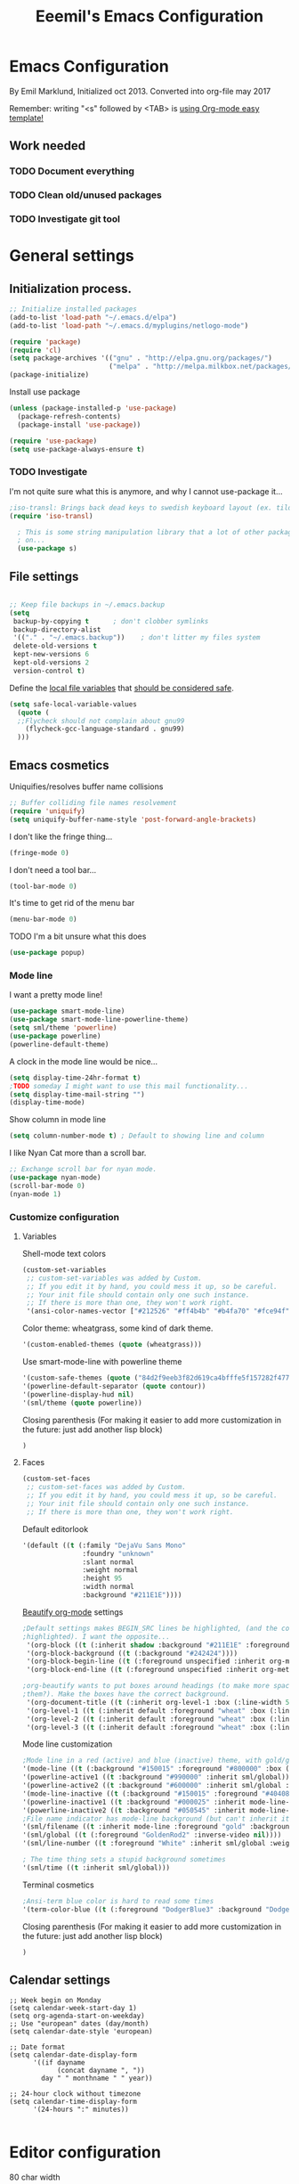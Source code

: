 #+TITLE: Eeemil's Emacs Configuration
* Emacs Configuration
  By Emil Marklund, Initialized oct 2013.
  Converted into org-file may 2017

  Remember: writing "<s" followed by <TAB> is [[http://orgmode.org/manual/Easy-Templates.html][using Org-mode easy template!]]

** Work needed

*** TODO Document everything

*** TODO Clean old/unused packages

*** TODO Investigate git tool

* General settings
** Initialization process.

#+BEGIN_SRC emacs-lisp
  ;; Initialize installed packages
  (add-to-list 'load-path "~/.emacs.d/elpa")
  (add-to-list 'load-path "~/.emacs.d/myplugins/netlogo-mode")
  
  (require 'package)
  (require 'cl)
  (setq package-archives '(("gnu" . "http://elpa.gnu.org/packages/")
                           ("melpa" . "http://melpa.milkbox.net/packages/")))
  (package-initialize)
  
#+END_SRC

Install use package
#+BEGIN_SRC emacs-lisp
(unless (package-installed-p 'use-package)
  (package-refresh-contents)
  (package-install 'use-package))

(require 'use-package)
(setq use-package-always-ensure t)
#+END_SRC

*** TODO Investigate
    I'm not quite sure what this is anymore, and why I cannot use-package it...
#+BEGIN_SRC emacs-lisp
;iso-transl: Brings back dead keys to swedish keyboard layout (ex. tilde)
(require 'iso-transl) 

  ; This is some string manipulation library that a lot of other packages depend
  ; on...
  (use-package s)
#+END_SRC

** File settings

#+BEGIN_SRC emacs-lisp

;; Keep file backups in ~/.emacs.backup
(setq
 backup-by-copying t      ; don't clobber symlinks
 backup-directory-alist
 '(("." . "~/.emacs.backup"))    ; don't litter my files system
 delete-old-versions t
 kept-new-versions 6
 kept-old-versions 2
 version-control t)

#+END_SRC

Define the [[https://www.gnu.org/software/emacs/manual/html_node/emacs/Specifying-File-Variables.html#Specifying-File-Variables][local file variables]] that [[https://www.gnu.org/software/emacs/manual/html_node/emacs/Safe-File-Variables.html][should be considered safe]].

#+BEGIN_SRC emacs-lisp
(setq safe-local-variable-values 
  (quote (
  ;;Flycheck should not complain about gnu99
    (flycheck-gcc-language-standard . gnu99)
  )))
#+END_SRC

** Emacs cosmetics

Uniquifies/resolves buffer name collisions 

#+BEGIN_SRC emacs-lisp
;; Buffer colliding file names resolvement
(require 'uniquify)
(setq uniquify-buffer-name-style 'post-forward-angle-brackets)
#+END_SRC

I don't like the fringe thing...
#+BEGIN_SRC emacs-lisp
(fringe-mode 0)
#+END_SRC

I don't need a tool bar...
#+BEGIN_SRC emacs-lisp
(tool-bar-mode 0)
#+END_SRC

It's time to get rid of the menu bar
#+BEGIN_SRC emacs-lisp
(menu-bar-mode 0)
#+END_SRC

TODO I'm a bit unsure what this does
#+BEGIN_SRC emacs-lisp
(use-package popup)
#+END_SRC

*** Mode line

I want a pretty mode line!
[[./images/powerline.png]]
#+BEGIN_SRC emacs-lisp
(use-package smart-mode-line)
(use-package smart-mode-line-powerline-theme)
(setq sml/theme 'powerline)
(use-package powerline)
(powerline-default-theme)
#+END_SRC

A clock in the mode line would be nice...
#+BEGIN_SRC emacs-lisp
(setq display-time-24hr-format t)
;TODO someday I might want to use this mail functionality...
(setq display-time-mail-string "")
(display-time-mode)
#+END_SRC

Show column in mode line
#+BEGIN_SRC emacs-lisp
(setq column-number-mode t) ; Default to showing line and column
#+END_SRC

I like Nyan Cat more than a scroll bar.

#+BEGIN_SRC emacs-lisp
;; Exchange scroll bar for nyan mode.
(use-package nyan-mode)
(scroll-bar-mode 0)
(nyan-mode 1)
#+END_SRC
*** Customize configuration

**** Variables
Shell-mode text colors
#+BEGIN_SRC emacs-lisp
(custom-set-variables
 ;; custom-set-variables was added by Custom.
 ;; If you edit it by hand, you could mess it up, so be careful.
 ;; Your init file should contain only one such instance.
 ;; If there is more than one, they won't work right.
 '(ansi-color-names-vector ["#212526" "#ff4b4b" "#b4fa70" "#fce94f" "#729fcf" "#ad7fa8" "#8cc4ff" "#eeeeec"])
#+END_SRC

Color theme: wheatgrass, some kind of dark theme.

#+BEGIN_SRC emacs-lisp
 '(custom-enabled-themes (quote (wheatgrass)))
#+END_SRC

Use smart-mode-line with powerline theme

#+BEGIN_SRC emacs-lisp
 '(custom-safe-themes (quote ("84d2f9eeb3f82d619ca4bfffe5f157282f4779732f48a5ac1484d94d5ff5b279" default)))
 '(powerline-default-separator (quote contour))
 '(powerline-display-hud nil)
 '(sml/theme (quote powerline))
#+END_SRC
Closing parenthesis (For making it easier to add more customization in the
future: just add another lisp block)
#+BEGIN_SRC emacs-lisp
)
#+END_SRC

**** Faces
#+BEGIN_SRC emacs-lisp
(custom-set-faces
 ;; custom-set-faces was added by Custom.
 ;; If you edit it by hand, you could mess it up, so be careful.
 ;; Your init file should contain only one such instance.
 ;; If there is more than one, they won't work right.
#+END_SRC

Default editorlook
#+BEGIN_SRC emacs-lisp
 '(default ((t (:family "DejaVu Sans Mono" 
                :foundry "unknown" 
                :slant normal 
                :weight normal 
                :height 95 
                :width normal
                :background "#211E1E"))))
#+END_SRC
[[https://github.com/jonnay/org-beautify-theme][Beautify org-mode]] settings
#+NAME: org-beautify
#+BEGIN_SRC emacs-lisp
  ;Default settings makes BEGIN_SRC lines be highlighted, (and the code block not
  ;highlighted). I want the opposite...
   '(org-block ((t (:inherit shadow :background "#211E1E" :foreground "wheat" :box nil))))
   '(org-block-background ((t (:background "#242424"))))
   '(org-block-begin-line ((t (:foreground unspecified :inherit org-meta-line :background "#211E1E"))) t)
   '(org-block-end-line ((t (:foreground unspecified :inherit org-meta-line :background "#211E1E"))) t)
  
  ;org-beautify wants to put boxes around headings (to make more space around
  ;them?). Make the boxes have the correct background.
   '(org-document-title ((t (:inherit org-level-1 :box (:line-width 5 :color "#211E1E") :underline nil :height 2.0))))
   '(org-level-1 ((t (:inherit default :foreground "wheat" :box (:line-width 5 :color "#211E1E") :slant normal :weight normal :height 1.5 :width normal :foundry "microsoft" :family "Verdana"))))
   '(org-level-2 ((t (:inherit default :foreground "wheat" :box (:line-width 5 :color "#211E1E") :slant normal :weight normal :height 1.25 :width normal :foundry "microsoft" :family "Verdana"))))
   '(org-level-3 ((t (:inherit default :foreground "wheat" :box (:line-width 5 :color "#211E1E")))))
  
#+END_SRC

Mode line customization
#+BEGIN_SRC emacs-lisp
 ;Mode line in a red (active) and blue (inactive) theme, with gold/grey fonts
 '(mode-line ((t (:background "#150015" :foreground "#800000" :box (:line-width -1 :color "#100010")))))
 '(powerline-active1 ((t :background "#990000" :inherit sml/global)))
 '(powerline-active2 ((t :background "#600000" :inherit sml/global :foreground "gold")))
 '(mode-line-inactive ((t (:background "#150015" :foreground "#404080" :box (:line-width -1 :color "#100010") :slant italic))))
 '(powerline-inactive1 ((t :background "#000025" :inherit mode-line-inactive)))
 '(powerline-inactive2 ((t :background "#050545" :inherit mode-line-inactive)))
 ;File name indicator has mode-line background (but can't inherit it for some reason)
 '(sml/filename ((t :inherit mode-line :foreground "gold" :background "#150015")))
 '(sml/global ((t (:foreground "GoldenRod2" :inverse-video nil))))
 '(sml/line-number ((t :foreground "White" :inherit sml/global :weight bold :background "black")))

 ; The time thing sets a stupid background sometimes
 '(sml/time ((t :inherit sml/global)))
#+END_SRC

Terminal cosmetics

#+BEGIN_SRC emacs-lisp
 ;Ansi-term blue color is hard to read some times
 '(term-color-blue ((t (:foreground "DodgerBlue3" :background "DodgerBlue3"))) t)
#+END_SRC

Closing parenthesis (For making it easier to add more customization in the
future: just add another lisp block)

#+BEGIN_SRC emacs-lisp
)
#+END_SRC

** Calendar settings
#+BEGIN_SRC 
;; Week begin on Monday
(setq calendar-week-start-day 1)
(setq org-agenda-start-on-weekday)
;; Use "european" dates (day/month)
(setq calendar-date-style 'european)

;; Date format
(setq calendar-date-display-form
      '((if dayname
            (concat dayname ", "))
        day " " monthname " " year))

;; 24-hour clock without timezone
(setq calendar-time-display-form
      '(24-hours ":" minutes))

#+END_SRC
* Editor configuration

80 char width
#+BEGIN_SRC emacs-lisp
(setq-default fill-column 80)
#+END_SRC

I want manual pages to appear in current window
#+BEGIN_SRC emacs-lisp
(setq Man-notify-method (quote pushy)) ;; Man pages appear in current window
#+END_SRC

Standard indent length: 4 spaces
#+BEGIN_SRC emacs-lisp
(setq-default c-basic-offset 4) ; Standard indent: 4 spaces
#+END_SRC

** Auto completion

*** TODO I may want to change auto complete system...

#+BEGIN_SRC emacs-lisp
(use-package auto-complete)
;; Enables smart auto-completion
(require 'auto-complete-config)
;(add-to-list 'ac-dictionary-directories "~/.emacs.d/ac-dict")
(ac-config-default)


#+END_SRC
Auto complete on [C-<tab>]
#+BEGIN_SRC emacs-lisp
(define-key minibuffer-local-map (kbd "C-<tab>") 'dabbrev-expand)
#+END_SRC

** Cursor movement, navigation, marking

#+BEGIN_SRC emacs-lisp

; Marks a word.
(global-set-key (kbd "M-\"") 'mark-word)
#+END_SRC

** Window control, navigation

I might want to expand on ace-functionalities...
#+BEGIN_SRC emacs-lisp
(use-package ace-window)
;; ace-window: give useful numbers to jump around to the correct window fast!
(global-set-key (kbd "C-x o") 'ace-window)
;; <prior>/<next> = up and down on my Microsoft Ergonomic 4000
(global-set-key (kbd "<prior>") 'scroll-down-line)
(global-set-key (kbd "<next>") 'scroll-up-line)


;; Make Emacs full screen
(global-set-key (kbd "<f11>") 'switch-full-screen)
#+END_SRC


** TODO YASnippet: I should learn it
#+BEGIN_SRC emacs-lisp
 (use-package yasnippet)
#+END_SRC
* Various special packages

** TODO Org mode configuration
Should perhaps exist in its own file. :)

Prettify org, [[org-beautify][see customization]]
#+BEGIN_SRC emacs-lisp
(if (display-graphic-p)
    (progn
    ;; if graphic X session or similar is run (beautify does not work otherwise)
      (use-package org-beautify-theme)))
#+END_SRC

Force syntax highlighting within #+BEGIN_SRC blocks
#+BEGIN_SRC emacs-lisp
; Syntax higlighting for code within org mode
(setq org-src-fontify-natively t)
#+END_SRC

Down arrow for indicating collapsed blocks instead of "..."
#+BEGIN_SRC emacs-lisp
(setq org-ellipsis "⤵")
#+END_SRC

Less stars
#+BEGIN_SRC emacs-lisp
(setq org-hide-leading-stars t)
#+END_SRC

Show images by default
#+BEGIN_SRC emacs-lisp
(setq org-startup-with-inline-images t)
#+END_SRC

By default, give todo-items a closing timestamp. 
#+BEGIN_SRC emacs-lisp
(setq org-log-done 'time)
#+END_SRC


Pretty bullets
#+BEGIN_SRC emacs-lisp
(use-package org-bullets)
(add-hook 'org-mode-hook (lambda () (org-bullets-mode 1)))
#+END_SRC

Global keybindings
#+BEGIN_SRC emacs-lisp
(global-set-key (kbd "C-c l") 'org-store-link)
(global-set-key (kbd "C-c a") 'org-agenda)
(global-set-key (kbd "C-c c") 'org-capture)
#+END_SRC

Where are org files located?
#+BEGIN_SRC emacs-lisp
(setq org-agenda-files '("~/life"))
(setq org-archive-location '("~/life/archive/"))
#+END_SRC

Capture templates
#+BEGIN_SRC emacs-lisp
(setq org-capture-templates
  '(("t" "Todo" entry (file+headline "~/life/tasks.org" "Tasks")
    "* TODO %?\n  %i\n (Task filed from %a)")
  ("j" "Journal" entry (file+datetree "~/life/notes.org")
    "* %?\nEntered on %U\n  %i\n  %a")))
#+END_SRC

Readable latex.
#+BEGIN_SRC emacs-lisp
(setq org-format-latex-options (plist-put org-format-latex-options :scale 2.0))
#+END_SRC

** Erc: Emacs IRC Client

#+BEGIN_SRC emacs-lisp
;; Erc Config - Emacs IRC-client
(add-hook 'erc-text-matched-hook 'erc-beep-on-match)
(setq erc-beep-match-types '(current-nick keyword))

#+END_SRC

** Auctex: Latex wizardry

#+BEGIN_SRC emacs-lisp

;; LaTeX/AucTEX
(use-package auctex
:defer t
:ensure t)
(use-package auctex-latexmk)
(require 'tex-site)
(setq TeX-command-extra-options "-shell-escape") ;For compile with minted
(add-hook 'LaTeX-mode-hook 'auto-fill-mode)

#+END_SRC

** W3: Web browsing in Emacs
#+BEGIN_SRC emacs-lisp
(use-package w3)
#+END_SRC
** Git management
*** TODO Magit
    TODO: decide if I'm going to keep magit or move on to other stuff...
    Pros: I like the merging
    Cons: It's in the way sometimes
#+BEGIN_SRC emacs-lisp
;(use-package magit)
;(setq magit-last-seen-setup-instructions "1.4.0")
#+END_SRC
* Custom functions

** sudo-edit: Reopen file as root [C-x C-r]

#+BEGIN_SRC emacs-lisp

; Reopen file as emacs
(defun sudo-edit (&optional arg)
  "Edit currently visited file as root.

With a prefix ARG prompt for a file to visit.
Will also prompt for a file to visit if current
buffer is not visiting a file."
  (interactive "P")
  (if (or arg (not buffer-file-name))
      (find-file (concat "/sudo:root@localhost:"
                         (ido-read-file-name "Find file(as root): ")))
    (find-alternate-file (concat "/sudo:root@localhost:" buffer-file-name))))


(global-set-key (kbd "C-x C-r") 'sudo-edit)

#+END_SRC

** indent-region

#+BEGIN_SRC emacs-lisp

;; Indents whole buffer
(defun indent-whole-buffer ()
  (interactive)
  (delete-trailing-whitespace)
  (indent-region (point-min) (point-max) nil)
  (untabify (point-min) (point-max)))

#+END_SRC

** surround-region

#+BEGIN_SRC emacs-lisp

(defun surround-region (begin end char)
  "Surrounds a region with a string"
  (interactive  "r\nsString: ")
   (save-excursion
    (goto-char end)
    (insert char)
    (goto-char begin)
    (insert char)))

#+END_SRC

** load-emacs: Reload configuration

#+BEGIN_SRC emacs-lisp

;; Reloads .emacs
(defun load-emacs ()
  (interactive)
  (load-file '"~/.emacs"))

#+END_SRC

* Major mode configurations

** Matlab mode

#+BEGIN_SRC emacs-lisp
(use-package matlab-mode)
#+END_SRC

** C mode

Hs-minor-mode: for hiding {blocks} etc.
#+BEGIN_SRC emacs-lisp
(add-hook 'c-mode-hook 'hs-minor-mode) ;; Enables hide/show of code blocks.
;; Hide/show blocks of code
(global-set-key (kbd "C-c M-s") 'hs-show-all)
(global-set-key (kbd "C-c M-h") 'hs-hide-all)
(global-set-key (kbd "C-.") 'hs-toggle-hiding)
#+END_SRC
Show line & column number
#+BEGIN_SRC emacs-lisp
(add-hook 'c-mode-hook 'column-number-mode) ;; Shows column.
(add-hook 'c-mode-hook 'linum-mode) ;; Shows line-numbering
#+END_SRC
Electric pair mode automatically pairs ( parentheses ).
#+BEGIN_SRC emacs-lisp
(add-hook 'c-mode-hook 'electric-pair-mode)
#+END_SRC

** Octave mode

#+BEGIN_SRC emacs-lisp

;; Octave
(add-hook 'octave-mode-hook (lambda()
			      (local-set-key (kbd "C-c C-c") 'octave-send-region)
			      (local-set-key (kbd "C-c C-l") 'octave-send-line)
			      )
	  )
(setq inferior-octave-prompt ">> ")

#+END_SRC

** Haskell mode

#+BEGIN_SRC emacs-lisp
(use-package flymake-haskell-multi)
(use-package ac-haskell-process)
(use-package haskell-mode)
(use-package haskell-emacs)
(use-package haskell-emacs-base)

(setq haskell-program-name "ghci \"+.\"")
#+END_SRC

** Java mode

#+BEGIN_SRC emacs-lisp

;; Java programming hooks
(add-hook 'java-mode-hook (lambda()
                            (setq c-basic-offset 4)
                            ))


#+END_SRC

** Markdown mode

#+BEGIN_SRC emacs-lisp
(use-package markdown-mode)
(use-package markdown-mode+)
(add-hook 'markdown-mode-hook (lambda()
				(set-fill-column 80)
				(auto-fill-mode)
				(flyspell-mode)
				))

#+END_SRC

   
** Php mode

#+BEGIN_SRC emacs-lisp
(use-package php-mode)
#+END_SRC
** MAY BE DELETED

*** Bison mode: almost never used
#+BEGIN_SRC emacs-lisp
(use-package bison-mode)
#+END_SRC
* Various keybindings

** Useful when programming

#+BEGIN_SRC emacs-lisp

; Read man files
(global-set-key (kbd "C-h m") 'man)
; Compiling is nice
(global-set-key (kbd "C-M-x") 'compile)
; Jumps to tag when TAGS file exists
(global-set-key (kbd "M-.") 'find-tag)
(global-set-key (kbd "M-,") '(lambda () (interactive) (find-tag nil t)))

#+END_SRC

** Fixes for swedish/strange input devices etc

#+BEGIN_SRC emacs-lisp

;; Get back some unusable keys for swedish keyboard
(global-set-key (kbd "<S-dead-circumflex>") "^")
(global-set-key (kbd "<S-dead-grave>") "`")
(define-key key-translation-map [dead-grave] "`")
(define-key key-translation-map [dead-acute] "'")
(define-key key-translation-map [dead-circumflex] "^")
(define-key key-translation-map [dead-diaeresis] "\"")
(define-key key-translation-map [dead-tilde] "~")
(put 'downcase-region 'disabled nil)
#+END_SRC

** Other

#+BEGIN_SRC emacs-lisp

;; I dont remember why or how, but this fixed some problem some time...
(global-set-key (kbd "RET") 'newline-and-indent)

;; Display documentation of current major mode and minor modes.
(global-set-key (kbd "C-h M") 'describe-mode)

#+END_SRC

* Notes

** Make Emacs mirror ansi-term mirror

   Putting the following in [[~/.zshrc][zshrc configuration]] will make Emacs understand local
   directory so that C-x C-f will open files accordingly, see
   [[https://www.emacswiki.org/emacs/AnsiTermHints#toc5]]
#+BEGIN_SRC bash
precmd() {
    if [ -z "$EMACS" ]; then
	return
    fi
    echo -e "\033AnSiTu" "$LOGNAME" # $LOGNAME is more portable than using whoami.
    echo -e "\033AnSiTc" "$(pwd)"
    if [ $(uname) = "SunOS" ]; then
 # The -f option does something else on SunOS and is not needed anyway.
   	    hostname_options="";
    else
        hostname_options="-f";
    fi
    echo -e "\033AnSiTh" "$(hostname $hostname_options)" # Using the -f option can
                                                         # cause problems on some OSes.
}
#+END_SRC
* Archived stuff

#+BEGIN_SRC emacs-lisp
;; Legacy of an old experiment
;; (global-set-key (kbd "C-c m RET") 'music-player-play-pause)
;; (global-set-key (kbd "C-c m p") 'music-player-prev)
;; (global-set-key (kbd "C-c m n") 'music-player-next)
;; (global-set-key (kbd "C-c m <up>") 'music-player-volume-up)
;; (global-set-key (kbd "C-c m <down>") 'music-player-volume-down)
#+END_SRC

